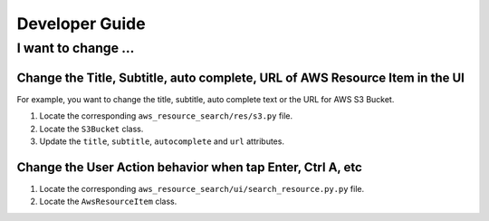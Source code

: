 Developer Guide
==============================================================================


I want to change ...
------------------------------------------------------------------------------


Change the Title, Subtitle, auto complete, URL of AWS Resource Item in the UI
~~~~~~~~~~~~~~~~~~~~~~~~~~~~~~~~~~~~~~~~~~~~~~~~~~~~~~~~~~~~~~~~~~~~~~~~~~~~~~
For example, you want to change the title, subtitle, auto complete text or the URL for AWS S3 Bucket.

1. Locate the corresponding ``aws_resource_search/res/s3.py`` file.
2. Locate the ``S3Bucket`` class.
3. Update the ``title``, ``subtitle``, ``autocomplete`` and ``url`` attributes.


Change the User Action behavior when tap Enter, Ctrl A, etc
~~~~~~~~~~~~~~~~~~~~~~~~~~~~~~~~~~~~~~~~~~~~~~~~~~~~~~~~~~~~~~~~~~~~~~~~~~~~~~
1. Locate the corresponding ``aws_resource_search/ui/search_resource.py.py`` file.
2. Locate the ``AwsResourceItem`` class.
